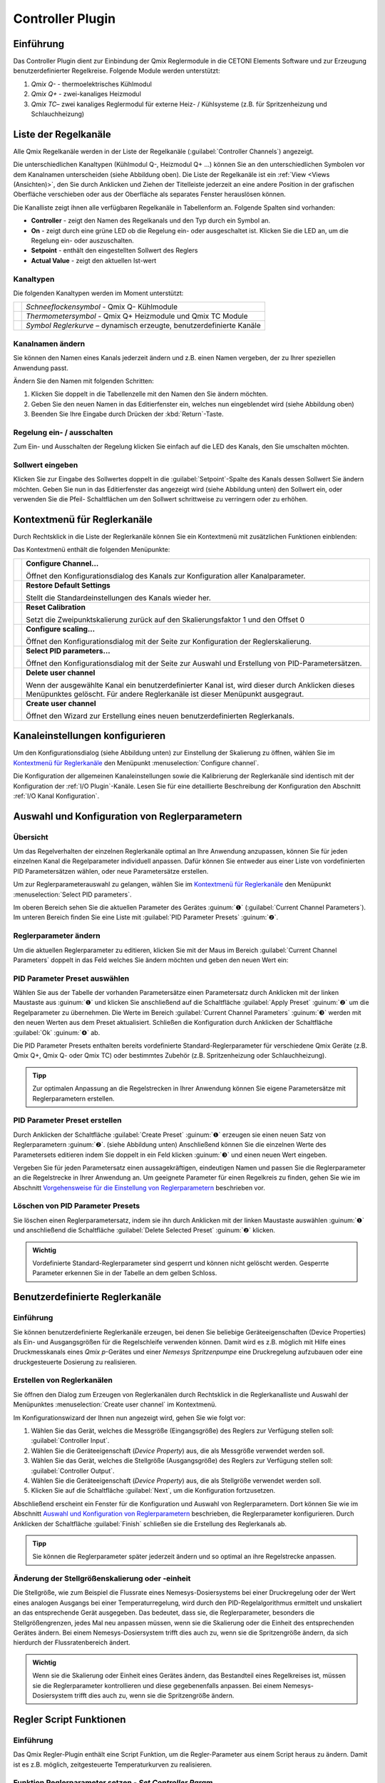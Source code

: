 Controller Plugin
======================

Einführung 
-----------

Das Controller Plugin dient zur Einbindung der Qmix Reglermodule in
die CETONI Elements Software und zur Erzeugung benutzerdefinierter
Regelkreise. Folgende Module werden unterstützt:

.. image:: Pictures/controller_devices.png

.. rst-class:: guinums

#.  *Qmix Q-* - thermoelektrisches Kühlmodul
#.  *Qmix Q+* - zwei-kanaliges Heizmodul
#.  *Qmix TC*– zwei kanaliges Reglermodul für externe Heiz- / Kühlsysteme
    (z.B. für Spritzenheizung und Schlauchheizung)


Liste der Regelkanäle 
----------------------

Alle Qmix Regelkanäle werden in der Liste der Regelkanäle (:guilabel:`Controller Channels`) 
angezeigt. 

.. image:: Pictures/10000000000001D5000000F75FCDB73E.png
   :alt: Liste der Reglerkanäle

Die unterschiedlichen Kanaltypen (Kühlmodul Q-, Heizmodul Q+ ...) können Sie
an den unterschiedlichen Symbolen vor dem Kanalnamen unterscheiden
(siehe Abbildung oben). Die Liste der Regelkanäle ist ein 
:ref:`View <Views (Ansichten)>`, den Sie durch Anklicken und Ziehen der Titelleiste
jederzeit an eine andere Position in der grafischen Oberfläche
verschieben oder aus der Oberfläche als separates Fenster herauslösen
können.

Die Kanalliste zeigt ihnen alle verfügbaren Regelkanäle in
Tabellenform an. Folgende Spalten sind vorhanden:

-  **Controller** - zeigt den Namen des Regelkanals und den Typ durch ein
   Symbol an.
-  **On** - zeigt durch eine grüne LED ob die Regelung ein- oder
   ausgeschaltet ist. Klicken Sie die LED an, um die Regelung ein- oder
   auszuschalten.
-  **Setpoint** - enthält den eingestellten Sollwert des Reglers
-  **Actual Value** - zeigt den aktuellen Ist-wert

Kanaltypen 
~~~~~~~~~~~

Die folgenden Kanaltypen werden im Moment unterstützt:

======== =====================================================================
|image1| *Schneeflockensymbol* - Qmix Q- Kühlmodule 
|image2| *Thermometersymbol* - Qmix Q+ Heizmodule und Qmix TC Module 
|image3| *Symbol Reglerkurve* – dynamisch erzeugte, benutzerdefinierte Kanäle
======== =====================================================================

Kanalnamen ändern 
~~~~~~~~~~~~~~~~~~

Sie können den Namen eines Kanals jederzeit ändern und z.B. einen Namen
vergeben, der zu Ihrer speziellen Anwendung passt.

.. image:: Pictures/10000000000001D5000000F7561B0C23.png
   :alt: Kanalname ändern

Ändern Sie den Namen mit folgenden Schritten:

.. rst-class:: steps

#. Klicken Sie doppelt in die Tabellenzelle mit den Namen den Sie ändern
   möchten.
#. Geben Sie den neuen Namen in das Editierfenster ein, welches nun
   eingeblendet wird (siehe Abbildung oben)
#. Beenden Sie Ihre Eingabe durch Drücken der :kbd:`Return`-Taste.

Regelung ein- / ausschalten
~~~~~~~~~~~~~~~~~~~~~~~~~~~~

.. image:: Pictures/10000000000001D5000000D144CCA89A.png
   :alt: Regelung ein- / ausschalten

Zum Ein- und Ausschalten der Regelung klicken Sie einfach auf die LED
des Kanals, den Sie umschalten möchten.

Sollwert eingeben
~~~~~~~~~~~~~~~~~

Klicken Sie zur Eingabe des Sollwertes doppelt in die :guilabel:`Setpoint`-Spalte
des Kanals dessen Sollwert Sie ändern möchten. Geben Sie nun in das
Editierfenster das angezeigt wird (siehe Abbildung unten) den Sollwert
ein, oder verwenden Sie die Pfeil- Schaltflächen um den Sollwert
schrittweise zu verringern oder zu erhöhen.

.. image:: Pictures/10000000000001D5000000F728D7F291.png
   :alt: Sollwert ändern


Kontextmenü für Reglerkanäle
-----------------------------

Durch Rechtsklick in die Liste der Reglerkanäle können Sie ein
Kontextmenü mit zusätzlichen Funktionen einblenden:

.. image:: Pictures/100002010000022300000129ACB2B97D.png
   :alt: Kontextmenü aufrufen

Das Kontextmenü enthält die folgenden Menüpunkte:

+-----------+---------------------------------------------------------+
| |image18| | **Configure Channel...**                                |
|           |                                                         |
|           | Öffnet den Konfigurationsdialog des Kanals zur          |
|           | Konfiguration aller Kanalparameter.                     |
+-----------+---------------------------------------------------------+
| |image19| | **Restore Default Settings**                            |
|           |                                                         |
|           | Stellt die Standardeinstellungen des Kanals wieder her. |
+-----------+---------------------------------------------------------+
| |image20| | **Reset Calibration**                                   |
|           |                                                         |
|           | Setzt die Zweipunktskalierung zurück auf den            |
|           | Skalierungsfaktor 1 und den Offset 0                    |
+-----------+---------------------------------------------------------+
| |image21| | **Configure scaling...**                                |
|           |                                                         |
|           | Öffnet den Konfigurationsdialog mit der Seite zur       |
|           | Konfiguration der Reglerskalierung.                     |
+-----------+---------------------------------------------------------+
| |image22| | **Select PID parameters...**                            |
|           |                                                         |
|           | Öffnet den Konfigurationsdialog mit der Seite zur       |
|           | Auswahl und Erstellung von PID-Parametersätzen.         |
+-----------+---------------------------------------------------------+
| |image23| | **Delete user channel**                                 |
|           |                                                         |
|           | Wenn der ausgewählte Kanal ein benutzerdefinierter      |
|           | Kanal ist, wird dieser durch Anklicken dieses           |
|           | Menüpunktes gelöscht. Für andere Reglerkanäle ist       |
|           | dieser Menüpunkt ausgegraut.                            |
+-----------+---------------------------------------------------------+
| |image24| | **Create user channel**                                 |
|           |                                                         |
|           | Öffnet den Wizard zur Erstellung eines neuen            |
|           | benutzerdefinierten Reglerkanals.                       |
+-----------+---------------------------------------------------------+


Kanaleinstellungen konfigurieren
--------------------------------

Um den Konfigurationsdialog (siehe Abbildung unten) zur Einstellung der
Skalierung zu öffnen, wählen Sie im
`Kontextmenü für Reglerkanäle`_ den Menüpunkt 
:menuselection:`Configure channel`.

.. image:: Pictures/100002010000034C000001C3C2B07A89.png
   :alt: Konfiguration Skalierung

Die Konfiguration der
allgemeinen Kanaleinstellungen sowie die Kalibrierung der Reglerkanäle
sind identisch mit der Konfiguration der :ref:`I/O Plugin`-Kanäle. 
Lesen Sie für eine detaillierte Beschreibung der Konfiguration
den Abschnitt :ref:`I/O Kanal Konfiguration`.


Auswahl und Konfiguration von Reglerparametern
----------------------------------------------

Übersicht
~~~~~~~~~

Um das Regelverhalten der einzelnen Reglerkanäle optimal an Ihre
Anwendung anzupassen, können Sie für jeden einzelnen Kanal die
Regelparameter individuell anpassen. Dafür können Sie entweder aus einer
Liste von vordefinierten PID Parametersätzen wählen, oder neue
Parametersätze erstellen.

Um zur Reglerparameterauswahl zu gelangen, wählen Sie im
`Kontextmenü für Reglerkanäle`_ den Menüpunkt :menuselection:`Select PID parameters`.

.. image:: Pictures/100002010000034C000002287E739DAD.png
   :alt: Auswahl eines Reglerparametersets

Im oberen Bereich
sehen Sie die aktuellen Parameter des Gerätes :guinum:`❶` (:guilabel:`Current Channel Parameters`). 
Im unteren Bereich finden Sie eine Liste mit :guilabel:`PID Parameter Presets` :guinum:`❷`.

Reglerparameter ändern
~~~~~~~~~~~~~~~~~~~~~~

Um die aktuellen Reglerparameter zu editieren, klicken Sie mit der Maus
im Bereich :guilabel:`Current Channel Parameters` doppelt in das Feld welches Sie
ändern möchten und geben den neuen Wert ein:

.. image:: Pictures/100002010000025A0000008921C42A7E.png
   :alt: Regelparameter ändern

PID Parameter Preset auswählen
~~~~~~~~~~~~~~~~~~~~~~~~~~~~~~~

.. image:: Pictures/100002010000034C00000228CAC67298.png
   :alt: PID Parameter Preset auswählen

Wählen Sie aus der
Tabelle der vorhanden Parametersätze einen Parametersatz durch Anklicken
mit der linken Maustaste aus :guinum:`❶` und klicken Sie anschließend auf die
Schaltfläche :guilabel:`Apply Preset` :guinum:`❷` um die Regelparameter zu übernehmen.
Die Werte im Bereich :guilabel:`Current Channel Parameters` :guinum:`❸` werden mit den neuen
Werten aus dem Preset aktualisiert. Schließen die Konfiguration durch
Anklicken der Schaltfläche :guilabel:`Ok` :guinum:`❹` ab.

Die PID Parameter Presets enthalten bereits vordefinierte
Standard-Reglerparameter für verschiedene Qmix Geräte (z.B. Qmix Q+,
Qmix Q- oder Qmix TC) oder bestimmtes Zubehör (z.B. Spritzenheizung oder
Schlauchheizung).

.. admonition:: Tipp
   :class: tip

   Zur optimalen Anpassung an die Regelstrecken  
   in Ihrer Anwendung können Sie eigene Parametersätze mit 
   Reglerparametern erstellen. 

PID Parameter Preset erstellen
~~~~~~~~~~~~~~~~~~~~~~~~~~~~~~

Durch Anklicken der Schaltfläche :guilabel:`Create Preset` :guinum:`❶` erzeugen sie einen
neuen Satz von Reglerparametern :guinum:`❷`. (siehe Abbildung unten) Anschließend
können Sie die einzelnen Werte des Parametersets editieren indem Sie
doppelt in ein Feld klicken :guinum:`❸` und einen neuen Wert eingeben.

.. image:: Pictures/1000020100000335000000F62671DF1C.png
   :alt: Erstellen eines PID-Parametersatzes

Vergeben Sie für
jeden Parametersatz einen aussagekräftigen, eindeutigen Namen und passen
Sie die Reglerparameter an die Regelstrecke in Ihrer Anwendung an. Um
geeignete Parameter für einen Regelkreis zu finden, gehen Sie wie im
Abschnitt `Vorgehensweise für die Einstellung von Reglerparametern`_
beschrieben vor.

Löschen von PID Parameter Presets
~~~~~~~~~~~~~~~~~~~~~~~~~~~~~~~~~

Sie löschen einen Reglerparametersatz, indem sie ihn durch Anklicken mit
der linken Maustaste auswählen :guinum:`❶` und anschließend die Schaltfläche
:guilabel:`Delete Selected Preset` :guinum:`❷` klicken.

.. image:: Pictures/1000020100000333000000D15C7BAB96.png
   :alt: Löschen eines Reglerparametersets

.. admonition:: Wichtig
   :class: note

   Vordefinierte Standard-Reglerparameter     
   sind gesperrt und können nicht gelöscht werden.         
   Gesperrte Parameter erkennen Sie in der Tabelle an dem  
   gelben Schloss.    


Benutzerdefinierte Reglerkanäle
-------------------------------

Einführung
~~~~~~~~~~

Sie können benutzerdefinierte Reglerkanäle erzeugen, bei denen Sie
beliebige Geräteeigenschaften (Device Properties) als Ein- und
Ausgangsgrößen für die Regelschleife verwenden können. Damit wird es
z.B. möglich mit Hilfe eines Druckmesskanals eines *Qmix p*-Gerätes und
einer *Nemesys Spritzenpumpe* eine Druckregelung aufzubauen oder eine
druckgesteuerte Dosierung zu realisieren.

Erstellen von Reglerkanälen
~~~~~~~~~~~~~~~~~~~~~~~~~~~

Sie öffnen den Dialog zum Erzeugen von Reglerkanälen durch Rechtsklick
in die Reglerkanalliste und Auswahl der Menüpunktes :menuselection:`Create user channel` 
im Kontextmenü.

.. image:: Pictures/100002010000022300000129BD54D696.png
   :alt: Dialog für das Erstellen eines Reglerkanals aufrufen

Im Konfigurationswizard der Ihnen nun angezeigt wird, gehen Sie wie folgt
vor:

.. image:: Pictures/1000020100000340000001A6ED2C69A6.png
   :alt: Ein- und Ausgangsgrößen des Reglerkanals auswählen

.. rst-class:: steps

#. Wählen Sie das Gerät, welches die Messgröße
   (Eingangsgröße) des Reglers zur Verfügung stellen soll: :guilabel:`Controller Input`.
#. Wählen Sie die Geräteeigenschaft (*Device Property*) aus, die als
   Messgröße verwendet werden soll.
#. Wählen Sie das Gerät, welches die Stellgröße (Ausgangsgröße) des
   Reglers zur Verfügung stellen soll: :guilabel:`Controller Output`.
#. Wählen Sie die Geräteeigenschaft (*Device Property*) aus, die als
   Stellgröße verwendet werden soll.
#. Klicken Sie auf die Schaltfläche :guilabel:`Next`, um die Konfiguration
   fortzusetzen.

Abschließend erscheint ein Fenster für die Konfiguration und Auswahl von
Reglerparametern. Dort können Sie wie im Abschnitt 
`Auswahl und Konfiguration von Reglerparametern`_
beschrieben, die Reglerparameter konfigurieren. Durch Anklicken der
Schaltfläche :guilabel:`Finish` schließen sie die Erstellung des Reglerkanals ab.

.. admonition:: Tipp
   :class: tip

   Sie können die Reglerparameter später         
   jederzeit ändern und so optimal an ihre Regelstrecke    
   anpassen. 

Änderung der Stellgrößenskalierung oder -einheit
~~~~~~~~~~~~~~~~~~~~~~~~~~~~~~~~~~~~~~~~~~~~~~~~

Die Stellgröße, wie zum Beispiel die Flussrate eines
Nemesys-Dosiersystems bei einer Druckregelung oder der Wert eines
analogen Ausgangs bei einer Temperaturregelung, wird durch den
PID-Regelalgorithmus ermittelt und unskaliert an das entsprechende Gerät
ausgegeben. Das bedeutet, dass sie, die Reglerparameter, besonders die
Stellgrößengrenzen, jedes Mal neu anpassen müssen, wenn sie die
Skalierung oder die Einheit des entsprechenden Gerätes ändern. Bei einem
Nemesys-Dosiersystem trifft dies auch zu, wenn sie die Spritzengröße
ändern, da sich hierdurch der Flussratenbereich ändert.

.. admonition:: Wichtig
   :class: note

   Wenn sie die Skalierung oder Einheit eines 
   Gerätes ändern, das Bestandteil eines Regelkreises ist, 
   müssen sie die Reglerparameter kontrollieren und diese  
   gegebenenfalls anpassen. Bei einem Nemesys-Dosiersystem 
   trifft dies auch zu, wenn sie die Spritzengröße ändern.


Regler Script Funktionen
------------------------

Einführung
~~~~~~~~~~

Das Qmix Regler-Plugin enthält eine Script Funktion, um die
Regler-Parameter aus einem Script heraus zu ändern. Damit ist es z.B.
möglich, zeitgesteuerte Temperaturkurven zu realisieren.

.. image:: Pictures/10000201000001240000007754114FA5.png
   :alt: Qmix Regler Script Funktionen

Funktion Reglerparameter setzen - *Set Controller Param*
~~~~~~~~~~~~~~~~~~~~~~~~~~~~~~~~~~~~~~~~~~~~~~~~~~~~~~~~

.. image:: Pictures/1000067B0000388E0000388E578BCCCA.svg
   :width: 60
   :align: left

Mit dieser Funktion können Sie einen neuen Sollwert an den
Regelkanal übergeben oder den Regelkreis ein- und ausschalten. Klicken
Sie zum Ein- / Ausschalten einfach auf die LED :guilabel:`Control loop on / off`
im Konfigurationsbereich (Abbildung unten).

|

.. image:: Pictures/10000000000001A7000000C4FD6D097D.png
   :alt: Konfiguration Regler Script Funktion

.. _pid_reglerfunktion:

PID Regler Funktion – *PID Control*
~~~~~~~~~~~~~~~~~~~~~~~~~~~~~~~~~~~

Einführung
^^^^^^^^^^^^

.. image:: Pictures/10000B740000388E0000388E0BB445FF.svg
   :width: 60
   :align: left

Die PID Regler Funktion implementiert einen PID-Regler für
Anwendungen, die einen effizienten PID-Algorithmus erfordern. Der
PID-Algorithmus unterstützt die Begrenzung des Ausgangsbereiches mit
Integrator-Anti-Windup-Funktionalität.

Derzeit ist der PID-Algorithmus der am weitesten verbreitete
Regelalgorithmus der in der Industrie verwendet wird. PID Regelkreise
werden u.a. verwendet für die Regelung von Heiz- und Kühlsystemen, für
die Überwachung von Flüssigkeitsständen, für Durchflussregelung und
Druckregelung. Bei der PID Regelung geben Sie eine Prozessvariable und
eine Stellgröße vor. Die Prozessvariable ist dabei der Systemparameter,
den Sie steuern möchten, wie z.B. Druck, Temperatur oder Durchfluss. Der
Sollwert ist der gewünschte Wert für den Parameter welchen Sie regeln
möchten. Der PID Regler berechnet dann die Reglerausgangsgröße wie z.B.
Heizleistung oder Ventilposition. Diese Reglerausgangsgröße wird dann
auf das System angewendet, welches wiederum die Prozessvariable in
Richtung der Stellgröße treibt.

Konfiguration
^^^^^^^^^^^^^^

Im Konfigurationsbereich der Anwendung konfigurieren Sie alle Parameter
die für die PID Funktion benötigt werden.

Die folgenden Parameter müssen konfiguriert werden (siehe Abbildung
unten):

.. rst-class:: guinums

1. **Prozessvariable (Actual Value Input)** – die Prozessvariable ist
   der gemessene Wert der Prozessgröße (z.B. Temperatur) die geregelt
   wird. Dieser Wert ist gleich dem Istwert des Regelkreises. Tragen Sie
   hier eine Variable ein oder greifen Sie über
   einen :ref:`Prozessdatenbezeichner <Device Properties (Prozessdaten)>` direkt
   auf bestimmte Prozessdaten eines Gerätes zu.
2. **Stellgröße (Setpoint)** – geben Sie hier den Sollwert, den
   gewünschten Zielwert ein, auf den die Prozessvariable geregelt werden
   soll. Sie können einen festen Wert eingeben (z.B. 50°C) oder den Wert
   durch eine Variable übergeben.
3. **Reglerparameter (Control Loop Parameters)** – die PID-Verstärkungsfaktoren 
   konfigurieren die Proportionalverstärkung (K), Nachstellzeit (T\ :sub:`I`\)
   und Vorhaltezeit (T\ :sub:`D`\) des Reglers und wirken damit
   unmittelbar auf das Regelverhalten des Reglers. Die Wirkung der
   einzelnen Regelparameter wird in folgendem Abschnitt erläutert.

   .. image:: ./Pictures/10000201000001F400000208F1F44DB1.png
      :alt: Konfiguration PID Regler Funktion

4. **Reglerausgang (Controller Output)** – dieser Bereich gruppiert
   alle Einstellungen zum Ausgang des Reglers.
   *Control Value Output* gibt den Ausgangswert des PID Algorithmus
   zurück, der auf den gesteuerten Prozess angewendet werden muss. D.h.
   bei einer Temperaturregelung wäre dieser Wert die Heizleistung die
   vom Heizer erzeugt werden muss. Tragen Sie in das Feld den Namen
   einer Variablen ein, die dann den ausgegebenen Wert speichern kann
   oder verwenden Sie
   einen :ref:`Prozessdatenbezeichner <Device Properties (Prozessdaten)>` um
   direkt die Prozessdaten eines Gerätes zu schreiben.

   .. image:: Pictures/10000000000001D7000000C159F1FF85.png
      :alt: Prozessdatenbezeichner über Kontextmenü eintragen

   Mit den Parametern U\ :sub:`max` und U\ :sub:`min` begrenzen Sie den
   Wertebereich des Reglerausganges. Wenn Sie z.B. über einen analogen
   Ausgang von 0 – 5 V die Heizleistung steuern, dann geben Sie für
   U\ :sub:`min`\ den Wert 0 und für U\ :sub:`max`\ den Wert 5 ein.
   Sollte der Regelalgorithmus Werte erzeugen, die außerhalb des
   Bereiches liegen, werden diese automatisch auf den Bereich begrenzt.

.. admonition:: Tipp
   :class: tip

   Sie können die PID Reglerfunktion auch        
   verwenden, um eine P, PI oder PD Regler zu realisieren, 
   indem Sie die entsprechenden nicht benötigten           
   Verstärkungsfaktoren auf 0 setzen.  

PID-Regelparameter
^^^^^^^^^^^^^^^^^^^^

Ein PID-Regelparametersatz besteht aus einem Proportional-, einem
Integrier- und einem Differenzieranteil.

Proportionalanteil
'''''''''''''''''''

Der Proportionalanteil (K-Anteil) bildet aus dem Sollwert (W) und dem
Istwert (X) die Regelabweichung,

.. image:: Pictures/math_01.png
   :scale: 20%

multipliziert diese mit der Proportionalverstärkung K und gibt den
errechneten Wert als Stellgröße (Y) auf die Regelstrecke aus. Der
Proportionalanteil folgt somit folgender Gleichung.

.. image:: Pictures/math_02.png
   :scale: 20%

Integrieranteil
'''''''''''''''

Der Integrieranteil (I-Anteil) bildet mathematisch die Fläche, welche
von Regelabweichung und Zeit *t*\ eingeschlossen wird. Liegt eine
konstante Regelabweichung vor, wird der I-Anteil rampenförmig
hochgefahren. 

Für eine gleichbleibende Regelabweichung lautet die Reglergleichung:

.. image:: Pictures/math_03.png
   :scale: 20%

- Y\ :sub:`t0`: Stellgröße zu Beginn der Betrachtung
- T\ :sub:`i`: Integrierzeit

Entspricht der Istwert dem Sollwert verändert sich der Stellwert nicht.
Eine durch den I-Anteil aufgebaute Stellgröße bleibt erhalten. Erst wenn
der Istwert größer als der Sollwert wird, wird der I-Anteil abgebaut.
Bei Strecken mit Verzug (z.B. Temperaturregelstrecke) sorgt der I-Anteil
dafür, dass eine bleibende Regelabweichung ausgeregelt wird. Ein
Proportionalregler allein ist dazu nicht im Stande. Allgemein gilt für
den I-Anteil folgende Gleichung:

.. image:: Pictures/math_04.png
   :scale: 20%

Mit der Nachstellzeit T\ :sub:`I` kann die Geschwindigkeit des I-Anteils
verändert werden. Je kleiner T\ :sub:`I` desto schneller baut der
Integrieranteil seine Stellgröße auf. Aus der Gleichung geht hervor,
dass auch die Proportionalverstärkung K auf den I-Anteil wirkt. In
CETONI Elements können sie den I-Anteil nur in Verbindung mit einem
Proportionalanteil konfigurieren (PI-Regler). Die Reglergleichung
besteht somit immer aus der Summe von K- und I-Anteil.

.. image:: Pictures/math_05.png
   :scale: 20%

.. admonition:: Wichtig
   :class: note

   Der Integrieranteil ist für das Ausregeln  
   einer bleibenden Regelabweichung verantwortlich. 

Differenzieranteil
''''''''''''''''''

Der Differenzieranteil (D-Anteil) reagiert auf Änderungen des Istwertes
und wirkt diesen entgegen. Zwei Situationen können bezüglich der Wirkung
des D-Anteils betrachtet werden:

-  In einem Regelkreis hat der Istwert einen stabilen Endwert erreicht.
   Auf Grund einer Störung wird der Istwert geringer. Nun liefert der
   D-Anteil einen zusätzlichen positiven Stellwertanteil, welcher hilft,
   den Istwert wieder in Richtung größerer Werte zu bringen.
-  Erfolgt eine Sollwerterhöhung, wird in einem Regelkreis der Istwert
   ebenfalls größer werden. Der D-Anteil erkennt den steigenden Istwert
   und bremst durch einen negativen Stellwertanteil das Anfahren des
   Istwertes auf den neuen Endwert.

Der D-Anteil tritt in der Praxis nur in Verbindung mit einem K-Anteil
auf. Die Reglergleichung lautet.

.. image:: Pictures/math_06.png
   :scale: 20%

Je größer die Proportionalverstärkung K und die Vorhaltezeit
T\ :sub:`D`, desto stärker wirkt der D-Anteil und desto stärker wird der
Änderung der Istgröße entgegengewirkt (gedämpft).

Zusammenfassung
'''''''''''''''

Die folgende Tabelle fast die Wirkung der einzelnen Regelparameter
zusammen.

+---------------+----------------------+----------------------+
| PID-Parameter | Ausregeln einer      | Anfahren des         |
|               | Störung der          | Sollwerts            |
|               | Regelstrecke         | (Führungsverhalten)  |
|               | (Störverhalten)      |                      |
+===============+======================+======================+
| K größer      | stärkere Reaktion    | schnelleres Anfahren |
|               | (schwächer gedämpft) |                      |
+---------------+----------------------+----------------------+
| K kleiner     | schwächerer Reaktion | langsameres Anfahren |
|               | (stärker gedämpft)   |                      |
+---------------+----------------------+----------------------+
| TI größer     | schwächere Reaktion, | langsameres Anfahren |
|               | im Allgemeinen zeigt | und Ausregeln der    |
|               | der I-Anteil nur     | bleibenden           |
|               | eine geringe         | Regelabweichung bei  |
|               | Reaktion, gerade auf | Verzugsstrecken      |
|               | kurzzeitige          |                      |
|               | Störungen            |                      |
+---------------+----------------------+----------------------+
| TI kleiner    | stärkere Reaktion,   | schnelleres Anfahren |
|               | im Allgemeinen zeigt | und Ausregeln der    |
|               | der I-Anteil nur     | bleibenden           |
|               | eine geringe         | Regelabweichung bei  |
|               | Reaktion, gerade auf | Verzugsstrecken      |
|               | kurzzeitige          | (Überschwingen, wenn |
|               | Störungen            | T\ :sub:`I` zu       |
|               |                      | klein)               |
+---------------+----------------------+----------------------+
| TD größer     | stärkere Reaktion    | langsameres Anfahren |
|               |                      | (stärkere Wirkung    |
|               |                      | gegen                |
|               |                      | Istwertänderung)     |
+---------------+----------------------+----------------------+
| TD kleiner    | schwächere Reaktion  | schnelleres Anfahren |
|               |                      | (geringere Wirkung   |
|               |                      | gegen                |
|               |                      | Istwertänderung)     |
+---------------+----------------------+----------------------+

Programmierung des Regelkreises
^^^^^^^^^^^^^^^^^^^^^^^^^^^^^^^^

Dieser Abschnitt zeigt Ihnen, wie Sie mit Hilfe der PID Regler Funktion
einen PID Regler in einem Scriptprogramm realisieren.

.. image:: Pictures/10000201000001A3000000BAB53FB1F8.png
   :alt: PID Regler Beispielscript

Um einen Regelkreis zu realisieren, gehen Sie wie folgt vor:

.. rst-class:: guinums

1. Der Regler muss zyklisch in einem festen Zeitintervall aufgerufen
   werden. Dafür verwenden Sie eine Schleife. In diesem Fall verwenden
   Sie eine `Conditional Loop` mit
   der Schleifenbedingung 1 - also eine Schleife die endlos läuft und
   nie abbricht, außer der Anwender stoppt das Scriptprogramm.
2. Nun erzeugen Sie eine :ref:`PID Regler Funktion<pid_reglerfunktion>` innerhalb der
   Schleife und konfigurieren alle Parameter.
3. Innerhalb der Schleife wird nun die :ref:`Verzögerungsfunktion<verzögerungsfunktion>`
   aufgerufen um eine definierte Verzögerungszeit von 200 Millisekunden
   einzufügen. Diese Zeit legt damit die Häufigkeit fest, mit der der
   Regelalgorithmus aufgerufen wird und damit das *dt* welches im
   Algorithmus bei der Berechnung der Regelparameter verwendet wird.

Damit haben Sie einen einfachen Regelkreis aufgebaut, der alle 200
Millisekunden die PID Regler Funktion aufruft.

.. admonition:: Tipp
   :class: tip

   Laut Regelungstheorie muss ein                
   Regelungssystem einen physikalischen Prozess mit einer  
   10 mal höheren Geschwindigkeit abtasten, als die        
   schnellste Zeitkonstante in diesem physikalischen       
   Prozess. Zum Beispiel ist eine Zeitkonstante von 60 s   
   typisch für einen Temperaturregelkreis in einem kleinen 
   System. In diesem Fall ist eine Zykluszeit von etwa 6 s 
   ausreichend. Eine höhere Frequenz führt dann nicht zu   
   einer Verbesserung der Leistung des Reglers.  


Vorgehensweise für die Einstellung von Reglerparametern
-------------------------------------------------------

Einfacher geschlossener Regelkreis und PID-Reglergleichung
~~~~~~~~~~~~~~~~~~~~~~~~~~~~~~~~~~~~~~~~~~~~~~~~~~~~~~~~~~

Der Regler (z.B. PID-Regler) und die zu regelnde Strecke (z.B. zu
temperierendes System) bilden zusammen ein rückgekoppeltes System, den
einfachen geschlossenen Regelkreis. (siehe Abbildung unten)

.. image:: Pictures/1000020100000345000000BBD9E22878.png
   :alt: Einfacher geschlossener Regelkreis

Ein PID-Regler
ermittelt hierbei die Stellgröße *u* zum Zeitpunkt t\ :sub:`1` nach
folgender Gleichung.

.. image:: Pictures/math_08.png
   :scale: 20%

Die Stellgröße enthält 3 Anteile.

+----------+----------------------------------+
| |math09| | Der Proportionalanteil (P-Anteil)|
|          | bildet mittels des Faktors       |
|          | K\ :sub:`p` die direkte          |
|          | Auswirkung des Fehlers auf die   |
|          | Stellgröße.                      |
+----------+----------------------------------+
| |math10| | Der Integrieranteil (I-Anteil)   |
|          | errechnet die zeitliche Summe    |
|          | des Fehlers und bildet sie       |
|          | mittels K\ :sub:`p` und der      |
|          | Zeitkonstanten T\ :sub:`i` auf   |
|          | die Stellgröße ab. Je größer     |
|          | K\ :sub:`p` und je kleiner       |
|          | T\ :sub:`i`\ desto größer wird   |
|          | der I-Anteil der Stellgröße.     |
+----------+----------------------------------+
| |math11| | Der Differenzieranteil (D-Anteil)|
|          | richtet sich nach den zeitlichen |
|          | Änderungen des Istwertes und     |
|          | bildet diese über K\ :sub:`p` und|
|          | T\ :sub:`D` auf die Stellgröße   |
|          | ab.                              |
+----------+----------------------------------+


Vorbereitung der Reglereinstellung in CETONI Elements
~~~~~~~~~~~~~~~~~~~~~~~~~~~~~~~~~~~~~~~~~~~~~~~~~~~~~~~~~~~~~

Zunächst sollten sie sich den aktuellen Wert und die Stellgröße ihres
Regelkanals im Plot des Data-Loggers anzeigen lassen. (siehe Kapitel
:ref:`CSV-Datenlogger`)
Sie können sich auch den Sollwert anzeigen lassen :guinum:`❶` . Dies ist nicht
unbedingt erforderlich, da sie ihn im Allgemeinen kennen, erleichtert
aber die Orientierung im Plot. (siehe Abbildung unten)

.. image:: Pictures/100002010000033E000001B1025EE03C.png
   :alt: Konfiguration des graphischen Loggers für die Reglereinstellung

Die Einstellung im Bereich :guilabel:`Log Interval` :guinum:`❷` hängt von
der Änderungshäufigkeit des aktuellen Wertes des Reglerkanals ab. Sie
sollten einen brauchbaren Graphen erhalten, wenn sie für Log Interval
die gleiche Größe benutzen, die sie für den Wert Sample Time ihres
Reglerparametersatzes verwendet haben.

Auswahl des Parameters Sample Time
~~~~~~~~~~~~~~~~~~~~~~~~~~~~~~~~~~

Der Parameter Sample Time ist definiert als die Zeitdauer zwischen zwei
Berechnungen der Stellgröße des Reglers. Je kleiner dieser Wert gewählt
wird desto häufiger wird die Stellgröße berechnet. Als Faustformel kann
man sich merken, dass Sample Time nicht größer als ein Zehntel der
kleinsten im Regelkreis vorkommenden Zeitkonstante sein sollte.
Erfahrungsgemäß konnten bei folgenden Geräten mit den angegebenen
Zeitkonstanten brauchbare (stabile Regelung) Ergebnisse erzielt werden:

========================================= ================
Anwendung                                 Sample Time (ms)
========================================= ================
Qmix Q+                                   500
Druckregelung mit Nemesys und Qmix p      50
========================================= ================

.. admonition:: Tipp
   :class: tip

   Für die Sample Time sollten Werte gewählt     
   werden, die kleiner oder gleich 1/10 der kleinsten im   
   Regelkreis vorkommenden Zeitkonstante sind. 


Festlegen der Stellgrößengrenzen
~~~~~~~~~~~~~~~~~~~~~~~~~~~~~~~~

Die minimale (U\ :sub:`min`) und maximale (U\ :sub:`max`) Stellgröße der
CETONI Elements-Regler kann limitiert werden. Die Stellgrößen sollten über
einen ausreichenden Hub verfügen, sodass die angestrebten Sollwerte
erreicht werden können. Gleichzeitig sollten sie darauf achten, dass
ihre Regelstrecke nicht durch zu groß gewählte Grenzwerte beschädigt
wird. (z.B. zu hohe Flußrate eines Nemesys Dosiersystems bei
Druckregelung führt zur Zerstörung des fluidischen Systems) Dies sollten
sie testen, indem sie ihre Regelstrecke mit dem oberen und unteren Limit
der Stellgröße beaufschlagen. (z.B. mit Flußrate, die dem
Stellgrößenlimit entspricht, dosieren) Weiterhin müssen sie einen Wert
wählen, den die Stellgröße annehmen soll, wenn der Reglerkanal
deaktiviert (U\ :sub:`disabled`) wird (im Allgemeinen Null).

.. admonition:: Achtung
   :class: caution

   Unzureichende Limitierung der Stellgrößen  
   kann zur Beschädigung ihres zu regelnden Systems        
   führen.  

Ermittlung von PI-Reglerparametern am Beispiel einer Temperaturregelstrecke
~~~~~~~~~~~~~~~~~~~~~~~~~~~~~~~~~~~~~~~~~~~~~~~~~~~~~~~~~~~~~~~~~~~~~~~~~~~

Eine Temperaturregelstrecke ist im Allgemeinen eine Regelstrecke welche
eine oder mehrere Verzögerungszeitkonstanten enthält. Häufig kann sie
durch eine Verzögerungstrecke 1. Ordnung approximiert werden.
Nachfolgend die Sprungantwort einer Verzögerungstrecke 1. Ordnung im
Bildbereich.

.. image:: Pictures/math_12.png
   :scale: 20%

Ziel der Reglereinstellung ist es, die Streckenzeitkonstante T\ :sub:`1`
zu kompensieren und die Reglerverstärkung K\ :sub:`p` anzupassen, sodass ein
gutes Führungsverhalten des geschlossenen Regelkreises erzielt wird. Da
T\ :sub:`1` in der Praxis häufig nicht bekannt ist, kann man sich durch
folgendes Verfahren schrittweise einem brauchbaren Ergebnis annähern.

.. image:: Pictures/graph01.png

.. rst-class:: steps

#. Die Werte für Sample Time, U\ :sub:`min`, U\ :sub:`max`
   und U\ :sub:`disabled` wählen sie entsprechend der Empfehlungen in den vorangegangenen Abschnitten.
   Die Werte der einzelnen Reglerzeitkonstanten setzen sie zu Null.
   Hiermit deaktivieren sie den I- und D-Anteil des PID-Reglers.
   Hieraus folgt eine vereinfachte Reglergleichung.

   .. math:: U = {K_{p} \cdot e}

   Wählen sie für den P-Anteil einen moderaten Verstärkungsfaktor.
   Bedenken sie, dass sich der Fehler der Regelgröße über K\ :sub:`p`
   direkt auf die Stellgröße U auswirkt. Ein zu großer Wert für
   K\ :sub:`P` kann den Regler somit permanent in die Sättigung
   treiben.

#. Beaufschlagen sie ihren Regelkreis mit einem Sollgrößensprung, zum
   Beispiel indem sie die Solltemperatur von Raumtemperatur auf 50°C
   ändern und die Regelung aktivieren. (siehe Abschnitt
   :ref:`Sollwert eingeben` und :ref:`Regelung ein- / ausschalten`)

#. Bei einer Verzögerungsstrecke 1. Ordnung wird sich der Istwert wie
   in folgender Abbildung dargestellt verhalten.

   .. image:: Pictures/graph02.png
   
   In Abhängigkeit von der gewählten
   Reglerverstärkung K\ :sub:`p` wird sich die Istgröße unterschiedlich
   schnell in die Nähe des Sollwertes begeben. Außerdem wird sich eine
   bleibende Regelabweichung einstellen. Ein P-Regler ist nämlich nicht
   in der Lage eine Verzögerungstrecke 1. Ordnung vollständig
   auszuregeln. Ist K\ :sub:`p` zu klein eingestellt, verläuft die
   Istwertkurve zu flach und es dauert sehr lang, bis sich der Istwert
   in der Nähe des Sollwertes befindet. (siehe Abbildung oben, Verlauf
   für K\ :sub:`p` = 1) Ein zu großer Wert für K\ :sub:`p` führt
   dagegen zum Überschwingen, gegebenenfalls zu einer Dauerschwingung
   um den Sollwert. (siehe Abbildung oben, Verlauf für K\ :sub:`p` =
   1)  Im dargestellten Beispiel erreicht der Istwert bei K\ :sub:`p` =
   3 recht zügig einen stationären Wert ohne überzuschwingen. Aus
   diesem Grund kann man mit diesem Wert weiterarbeiten.

#. Im nächsten Schritt müssen sie T\ :sub:`i` so einstellen, dass die
   bleibende Regelabweichung verschwindet. Beginnen sie zunächst mit
   einer großen Zeitkonstanten T\ :sub:`i` (kleiner Integrieranteil).

#. Beaufschlagen sie ihren Regelkreis mit einem Sollgrößensprung, zum
   Beispiel indem sie die Solltemperatur von Raumtemperatur auf 50°C
   ändern und die Regelung aktivieren. (siehe Abschnitt
   :ref:`Sollwert eingeben` und :ref:`Regelung ein- / ausschalten`)

#. Sie können die Zeitkonstante T\ :sub:`i` verringern, wenn sie die
   Zeit bis zum dauerhaften Erreichen des Sollwertes verringern
   möchten. Sie müssen hierbei beachten, dass eine zu klein gewählte
   Zeitkonstante T\ :sub:`i` (großer Integrieranteil) zum Schwingen des
   Regelkreises führen kann. Im dargestellten Diagramm kann man sehen,
   dass eine Integrierzeitkonstante von T\ :sub:`i`\ =260s ein gutes
   Ergebnis liefert. Die Istgröße entspricht der Sollgröße und das
   System schwingt nicht. Mit T\ :sub:`i` = 1000s wird im dargestellten
   Zeitbereich die Sollgröße überhaupt nicht erreicht.
   T\ :sub:`i`\ =20s führt zu einem starken Überschwingen des Systems.
   (siehe Abbildung unten)

   .. image:: Pictures/10000000000001A7000000C4FD6D097D.png

#. In sehr vielen Fällen (z.B.
   Temperaturregelung) ist ein PI-Regler vollkommen ausreichend. Im
   stationären Zustand verbleibt keine Regelabweichung und die Dynamik
   ist zufriedenstellend. Soll der Regler auch robust gegenüber
   plötzlich auftretenden Störungen sein, so kann es sinnvoll sein,
   einen Differenzieranteil einzubeziehen. Die detaillierte Behandlung
   von Stabilität, Führungs- und Störverhalten der unterschiedlichen
   Regelkreissysteme würde diese praxisnahe Einführung übersteigen.
   Deshalb wird an dieser Stelle auf die Regelungstechnikliteratur
   verwiesen.

   .. image:: Pictures/graph03.png

#. Erstellen Sie nun ein PID Parameter Preset mit den Werten die Sie
   ermittelt haben und vergeben Sie einen eindeutigen Namen.





.. |image1| image:: Pictures/10004AA90000387200003872C4D36C50.svg
   :width: 40

.. |image2| image:: Pictures/100051AC0000387200003872CA0648E8.svg
   :width: 40

.. |image3| image:: Pictures/100046F500003872000038724548056A.svg
   :width: 40



.. |image18| image:: Pictures/10000BB30000388E0000388E998532D4.svg
   :width: 40

.. |image19| image:: Pictures/1000046A0000388E0000388EB24BAE1A.svg
   :width: 40
   
.. |image20| image:: Pictures/100002C10000388E0000388E08119BA0.svg
   :width: 40
   
.. |image21| image:: Pictures/100010A40000388E0000388EA92DC2A7.svg
   :width: 40
   
.. |image22| image:: Pictures/10000AC700003872000038724DFCC517.svg
   :width: 40
   
.. |image23| image:: Pictures/100015FC00003872000038727653FE88.svg
   :width: 40
   
.. |image24| image:: Pictures/100015DE0000387200003872946736F7.svg
   :width: 40



.. |math09| image:: Pictures/math_09.png
   :scale: 20%

.. |math10| image:: Pictures/math_10.png
   :scale: 20%

.. |math11| image:: Pictures/math_11.png
   :scale: 20%